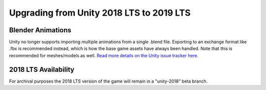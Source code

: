 .. _doc_assets_unity2019:

Upgrading from Unity 2018 LTS to 2019 LTS
=========================================

Blender Animations
------------------

Unity no longer supports importing multiple animations from a single .blend file. Exporting to an exchange format like .fbx is recommended instead, which is how the base game assets have always been handled. Note that this is recommended for meshes/models as well. `Read more details on the Unity issue tracker here. <https://issuetracker.unity3d.com/issues/using-multiple-animation-clips-in-blender-not-all-animation-clips-are-imported-using-a-blend-file>`_

2018 LTS Availability
---------------------

For archival purposes the 2018 LTS version of the game will remain in a "unity-2018" beta branch.
